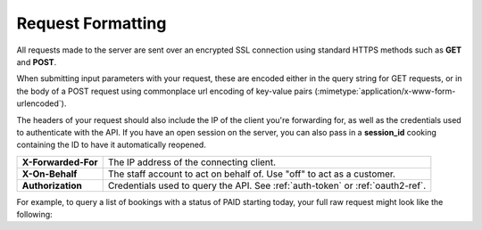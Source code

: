 Request Formatting
==================

All requests made to the server are sent over an encrypted SSL connection using standard HTTPS methods such as **GET** and **POST**.  

When submitting input parameters with your request, these are encoded either in the query string for GET requests, or in the body of a POST request using commonplace url encoding of key-value pairs (:mimetype:`application/x-www-form-urlencoded`).

The headers of your request should also include the IP of the client you're forwarding for, as well as the credentials used to authenticate with the API.  If you have an open session on the server, you can also pass in a **session_id** cooking containing the ID to have it automatically reopened.

+--------------------+-------------------------------------------------------------------------+
| **X-Forwarded-For**| The IP address of the connecting client.                                |
+--------------------+-------------------------------------------------------------------------+
| **X-On-Behalf**    | The staff account to act on behalf of.  Use "off" to act as a customer. |
+--------------------+-------------------------------------------------------------------------+
| **Authorization**  | Credentials used to query the API. See :ref:`auth-token` or             |
|                    | :ref:`oauth2-ref`.                                                      |
+--------------------+-------------------------------------------------------------------------+

For example, to query a list of bookings with a status of PAID starting today, your full raw request might look like the following:

.. http:get:: /api/3.0/*

	**Example request**:

	.. sourcecode:: http
		:emphasize-lines: 1

		GET /api/3.0/booking/index?start_date=today&status_id=PAID HTTP/1.1
		Host: your-company.checkfront.com
		Accept: application/json
		X-Forwarded-For: 66.228.55.142
		X-On-Behalf: 1
		Authorization: Basic M2JlOTg2NDFmMDc0NWI2ZmU3ZGFjYzJkZjk0N2FkYmMxZGE3MzEyZDo0YzRkNTk4YTVkOTQwZjA4ZmRiNDM1YjY5YWY5ODZjNzBmMjIwNmRk

	:reqheader Authorization: Credentials used to query the API. See :ref:`auth-token` or :ref:`oauth2-ref`.
	:reqheader X-On-Behalf: The staff account to act on behalf of.  Use "off" to act as a customer.
	:reqheader X-Forwarded-For: The IP address of the connecting client/customer. 
